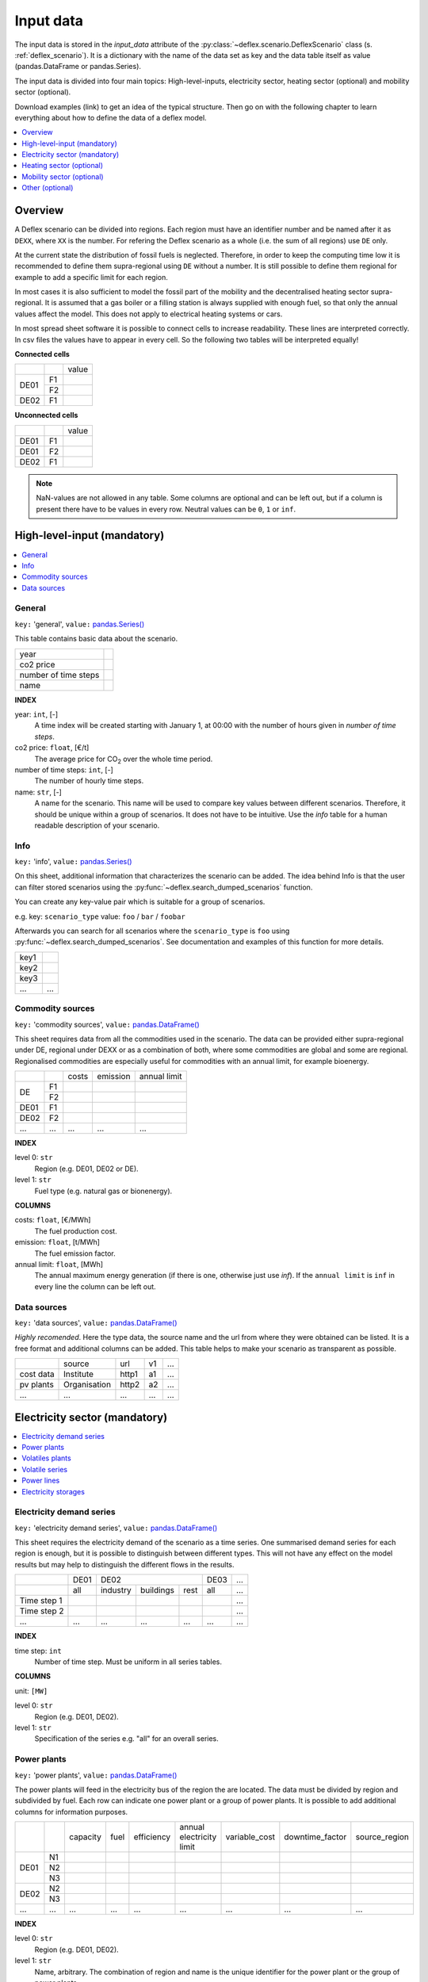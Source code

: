 Input data
----------

The input data is stored in the `input_data` attribute of the
:py:class:`~deflex.scenario.DeflexScenario`
class (s. :ref:`deflex_scenario`). It is a dictionary with the name of the
data set as key and the data table itself as value (pandas.DataFrame or
pandas.Series).

The input data is divided into four main topics: High-level-inputs, electricity
sector, heating sector (optional) and mobility sector (optional).

Download examples (link) to get an idea of the typical structure. Then go on
with the following chapter to learn everything about how to define the data of
a deflex model.

.. contents::
    :depth: 1
    :local:
    :backlinks: top


Overview
~~~~~~~~

.. image:: https://raw.githubusercontent.com/reegis/deflex/master/docs/images/spreadsheet_examples.png

A Deflex scenario can be divided into regions. Each region must have an
identifier number and be named after it as ``DEXX``, where ``XX`` is the
number. For refering the Deflex scenario as a whole (i.e. the sum of all
regions) use ``DE`` only.

At the current state the distribution of fossil fuels is neglected. Therefore,
in order to keep the computing time low it is recommended to define them
supra-regional using ``DE`` without a number. It is still possible to define
them regional for example to add a specific limit for each region.

In most cases it is also sufficient to model the fossil part of the mobility
and the decentralised heating sector supra-regional. It is assumed that a
gas boiler or a filling station is always supplied with enough fuel, so that
only the annual values affect the model. This does not apply to electrical
heating systems or cars.

In most spread sheet software it is possible to connect cells to increase
readability. These lines are interpreted correctly. In csv files the values
have to appear in every cell. So the following two tables will be interpreted
equally!

**Connected cells**

+------+-----------+---------------+
|      |           | value         |
+------+-----------+---------------+
|      | F1        |               |
+ DE01 +-----------+---------------+
|      | F2        |               |
+------+-----------+---------------+
| DE02 | F1        |               |
+------+-----------+---------------+

**Unconnected cells**

+------+-----------+---------------+
|      |           | value         |
+------+-----------+---------------+
| DE01 | F1        |               |
+------+-----------+---------------+
| DE01 | F2        |               |
+------+-----------+---------------+
| DE02 | F1        |               |
+------+-----------+---------------+

.. note::
    NaN-values are not allowed in any table. Some columns are optional and can
    be left out, but if a column is present there have to be values in every
    row. Neutral values can be ``0``, ``1`` or ``inf``.

.. note:


High-level-input (mandatory)
~~~~~~~~~~~~~~~~~~~~~~~~~~~~

.. contents::
    :depth: 1
    :local:
    :backlinks: top

General
+++++++

``key:`` 'general', ``value:`` `pandas.Series() <https://pandas.pydata.org/pandas-docs/stable/reference/api/pandas.Series.html>`_

This table contains basic data about the scenario.

+----------------------+------+
| year                 |      |
+----------------------+------+
| co2 price            |      |
+----------------------+------+
| number of time steps |      |
+----------------------+------+
| name                 |      |
+----------------------+------+

**INDEX**

year: ``int``, [-]
    A time index will be created starting with January 1, at 00:00 with the
    number of hours given in `number of time steps`.
co2 price: ``float``, [€/t]
    The average price for CO\ :sub:`2`  over the whole time period.
number of time steps: ``int``, [-]
    The number of hourly time steps.
name: ``str``, [-]
    A name for the scenario. This name will be used to compare key values
    between different scenarios. Therefore, it should be unique within a group
    of scenarios. It does not have to be intuitive. Use the `info` table for
    a human readable description of your scenario.

Info
++++

``key:`` 'info', ``value:`` `pandas.Series() <https://pandas.pydata.org/pandas-docs/stable/reference/api/pandas.Series.html>`_

On this sheet, additional information that characterizes the scenario can be
added. The idea behind Info is that the user can filter stored scenarios using
the :py:func:`~deflex.search_dumped_scenarios` function.

You can create any key-value pair which is suitable for a group of scenarios.

e.g. key: ``scenario_type`` value: ``foo`` / ``bar`` / ``foobar``

Afterwards you can search for all scenarios where the ``scenario_type`` is
``foo`` using :py:func:`~deflex.search_dumped_scenarios`. See
documentation and examples of this function for more details.

+------+--------+
| key1 |        |
+------+--------+
| key2 |        |
+------+--------+
| key3 |        |
+------+--------+
| ...  | ...    |
+------+--------+


Commodity sources
+++++++++++++++++

``key:`` 'commodity sources', ``value:`` `pandas.DataFrame() <https://pandas.pydata.org/pandas-docs/stable/reference/api/pandas.DataFrame.html>`_

This sheet requires data from all the commodities used in the scenario. The
data can be provided either supra-regional under DE, regional under DEXX or as a
combination of both, where some commodities are global and some are regional.
Regionalised commodities are especially useful for commodities with an annual
limit, for example bioenergy.

+------+-----------+---------------+------------------+--------------------+
|      |           | costs         | emission         | annual limit       |
+------+-----------+---------------+------------------+--------------------+
|      | F1        |               |                  |                    |
+  DE  +-----------+---------------+------------------+--------------------+
|      | F2        |               |                  |                    |
+------+-----------+---------------+------------------+--------------------+
| DE01 | F1        |               |                  |                    |
+------+-----------+---------------+------------------+--------------------+
| DE02 | F2        |               |                  |                    |
+------+-----------+---------------+------------------+--------------------+
| ...  | ...       | ...           | ...              | ...                |
+------+-----------+---------------+------------------+--------------------+

**INDEX**

level 0: ``str``
    Region (e.g. DE01, DE02 or DE).
level 1: ``str``
    Fuel type (e.g. natural gas or bionenergy).

**COLUMNS**

costs: ``float``, [€/MWh]
    The fuel production cost.

emission: ``float``, [t/MWh]
    The fuel emission factor.
    
annual limit: ``float``, [MWh]
    The annual maximum energy generation (if there is one, otherwise just use
    *inf*). If the ``annual limit`` is ``inf`` in every line the column can be
    left out.


Data sources
++++++++++++

``key:`` 'data sources', ``value:`` `pandas.DataFrame() <https://pandas.pydata.org/pandas-docs/stable/reference/api/pandas.DataFrame.html>`_

*Highly recomended*. Here the type data, the source name and the url from where
they were obtained can be listed. It is a free format and additional columns
can be added. This table helps to make your scenario as transparent as
possible.

+-----------+--------------+---------+-----+-----+
|           | source       | url     | v1  | ... |
+-----------+--------------+---------+-----+-----+
| cost data | Institute    | http1   | a1  | ... |
+-----------+--------------+---------+-----+-----+
| pv plants | Organisation | http2   | a2  | ... |
+-----------+--------------+---------+-----+-----+
| ...       | ...          | ...     | ... | ... |
+-----------+--------------+---------+-----+-----+


Electricity sector (mandatory)
~~~~~~~~~~~~~~~~~~~~~~~~~~~~~~

.. contents::
    :depth: 1
    :local:
    :backlinks: top

Electricity demand series
+++++++++++++++++++++++++

``key:`` 'electricity demand series',
``value:`` `pandas.DataFrame() <https://pandas.pydata.org/pandas-docs/stable/reference/api/pandas.DataFrame.html>`_

This sheet requires the electricity demand of the scenario as a time series. One summarised demand series for each region is enough, but it
is possible to distinguish between different types. This will not have any
effect on the model results but may help to distinguish the different flows in
the results.

+-------------+----------+----------+-----------+----------+----------+-----+
|             |   DE01   |            DE02                 | DE03     | ... |
+-------------+----------+----------+-----------+----------+----------+-----+
|             | all      | industry | buildings | rest     | all      | ... |
+-------------+----------+----------+-----------+----------+----------+-----+
| Time step 1 |          |          |           |          |          | ... |
+-------------+----------+----------+-----------+----------+----------+-----+
| Time step 2 |          |          |           |          |          | ... |
+-------------+----------+----------+-----------+----------+----------+-----+
| ...         | ...      | ...      | ...       | ...      | ...      | ... |
+-------------+----------+----------+-----------+----------+----------+-----+

**INDEX**

time step: ``int``
    Number of time step. Must be uniform in all series tables.

**COLUMNS**

unit: ``[MW]``

level 0: ``str``
    Region (e.g. DE01, DE02).

level 1: ``str``
    Specification of the series e.g. "all" for an overall series.


Power plants
++++++++++++

``key:`` 'power plants', ``value:`` `pandas.DataFrame() <https://pandas.pydata.org/pandas-docs/stable/reference/api/pandas.DataFrame.html>`_

The power plants will feed in the electricity bus of the region the are
located. The data must be divided by region and subdivided by fuel. Each row
can indicate one power plant or a group of power plants. It is possible to add
additional columns for information purposes.

+-------+------+----------+------+------------+--------------------------+---------------+-----------------+---------------+
|       |      | capacity | fuel | efficiency | annual electricity limit | variable_cost | downtime_factor | source_region |
+-------+------+----------+------+------------+--------------------------+---------------+-----------------+---------------+
|       | N1   |          |      |            |                          |               |                 |               |
+       +------+----------+------+------------+--------------------------+---------------+-----------------+---------------+
| DE01  | N2   |          |      |            |                          |               |                 |               |
+       +------+----------+------+------------+--------------------------+---------------+-----------------+---------------+
|       | N3   |          |      |            |                          |               |                 |               |
+-------+------+----------+------+------------+--------------------------+---------------+-----------------+---------------+
| DE02  | N2   |          |      |            |                          |               |                 |               |
+       +------+----------+------+------------+--------------------------+---------------+-----------------+---------------+
|       | N3   |          |      |            |                          |               |                 |               |
+-------+------+----------+------+------------+--------------------------+---------------+-----------------+---------------+
| ...   | ...  | ...      |...   | ...        | ...                      | ...           | ...             | ...           |
+-------+------+----------+------+------------+--------------------------+---------------+-----------------+---------------+

**INDEX**

level 0: ``str``
    Region (e.g. DE01, DE02).
level 1: ``str``
    Name, arbitrary. The combination of region and name is the unique
    identifier for the power plant or the group of power plants.

**COLUMNS**

capacity: ``float``, [MW]
    The installed capacity of the power plant or the group of power plants.

fuel: ``str``, [-]
    The used fuel of the power plant or group of power plants. The combination
    of `source_region` and `fuel` must exist in the commodity sources table.

efficiency: ``float``, [-]
    The average overall efficiency of the power plant or the group of power
    plants.

annual limit: ``float``, [MWh]
    The absolute maximum limit of produced electricity within the whole
    modeling period.

variable_costs: ``float``, [€/MWh]
    The variable costs per produced electricity unit.

downtime_factor: ``float``, [-]
    The time fraction of the modeling period in which the power plant or the
    group of power plants cannot produce electricity. The installed capacity
    will be reduced by this factor ``capacity * (1 - downtime_factor)``.

source_region, [-]
    The source region of the fuel source. Typically this is the region of the
    index or ``DE`` if it is a global commodity source. The combination of
    `source_region` and `fuel` must exist in the commodity sources table.


Volatiles plants
++++++++++++++++

``key:`` 'volatile plants', ``value:`` `pandas.DataFrame() <https://pandas.pydata.org/pandas-docs/stable/reference/api/pandas.DataFrame.html>`_

Examples of volatile power plants are solar, wind, hydro, geothermal. Data
must be provided divided by region and subdivided by energy source. Each row
can indicate one plant or a group of plants. It is possible to add additional
columns for information purposes.

+------+------+---------------+
|      |      | capacity      |
+------+------+---------------+
| DE01 | N1   |               |
+------+------+---------------+
|      | N2   |               |
+------+------+---------------+
| DE02 | N1   |               |
+------+------+---------------+
| DE03 | N1   |               |
+------+------+---------------+
|      | N3   |               |
+------+------+---------------+
| ...  | ...  | ...           |
+------+------+---------------+

**INDEX**

level 0: ``str``
    Region (e.g. DE01, DE02).
level 1: ``str``
    Name, arbitrary. The combination of the region and the name has to exist as
    a time series in the `volatile series` table.
    
**COLUMNS**

capacity: ``float``, [MW]
    The installed capacity of the plant.


Volatile series
+++++++++++++++

``key:`` 'volatile series', ``value:`` `pandas.DataFrame() <https://pandas.pydata.org/pandas-docs/stable/reference/api/pandas.DataFrame.html>`_

This sheet provides the normalised feed-in time series in
MW/MW :sub:`installed`. So each time series will multiplied with its installed
capacity to get the absolute feed-in. Therefore, the combination of region and
name has to exist in the `volatile plants` table.

+-------------+------+-----+------+------+-----+-----+
|             |     DE01   | DE02 |    DE03    | ... |
+-------------+------+-----+------+------+-----+-----+
|             | N1   | N2  | N1   | N1   | N3  | ... |
+-------------+------+-----+------+------+-----+-----+
| Time step 1 |      |     |      |      |     | ... |
+-------------+------+-----+------+------+-----+-----+
| Time step 2 |      |     |      |      |     | ... |
+-------------+------+-----+------+------+-----+-----+
| ...         | ...  | ... | ...  | ...  | ... | ... |
+-------------+------+-----+------+------+-----+-----+

**INDEX**

time step: ``int``
    Number of time step. Must be uniform in all series tables.

**COLUMNS**

unit: ``[MW]``

level 0: ``str``
    Region (e.g. DE01, DE02).

level 1: ``str``
    Name of the energy source specified in the previous sheet.


    
Power lines
+++++++++++

``key:`` 'power lines', ``value:`` `pandas.DataFrame() <https://pandas.pydata.org/pandas-docs/stable/reference/api/pandas.DataFrame.html>`_

The power lines table defines the connection between the electricity buses of
each region of the scenario. There is no default connection. If no connection
is defined the regions will be self-sufficient.

+-----------+---------------+------------+
|           | capacity      | efficiency |
+-----------+---------------+------------+
| DE01-DE02 |               |            |
+-----------+---------------+------------+
| DE01-DE03 |               |            |
+-----------+---------------+------------+
| DE02-DE03 |               |            |
+-----------+---------------+------------+
| ...       | ...           | ...        |
+-----------+---------------+------------+

**INDEX**

Name: ``str``
    Name of the 2 connected regions separated by a dash. Define only one
    direction. In the model one line for each direction will be created. If
    both directions are defined in the table two lines for each direction will
    be created for the model, so that the capacity will be the sum of both
    lines.


**COLUMNS**

capacity: ``float``, [MW]
    The maximum transmission capacity of the power lines.
    
efficiency:``float``, [-]
    The transmission efficiency of the power line.
    
Electricity storages
++++++++++++++++++++

``key:`` 'storages', ``value:`` `pandas.DataFrame() <https://pandas.pydata.org/pandas-docs/stable/reference/api/pandas.DataFrame.html>`_

Electricity storages is a particular case of storages (see
`Storages`_). The condition to use a storage as electrcitiy storage
is to use storage medium = electricity.


Heating sector (optional)
~~~~~~~~~~~~~~~~~~~~~~~~~

.. contents::
    :depth: 1
    :local:
    :backlinks: top

Heat demand series
++++++++++++++++++

``key:`` 'heat demand series', ``value:`` `pandas.DataFrame() <https://pandas.pydata.org/pandas-docs/stable/reference/api/pandas.DataFrame.html>`_

The heat demand can be entered regionally under DEXX or supra-regional under DE.
The only type of demand that must be entered regionally is district heating.
As recommendation, coal, gas, or oil demands should be treated supra-regional.

+-------------+------------------+-----+------------------+-----+-----+-----+-----+-----+-----+
|             |       DE01             | DE02                         |     |       DE        |
+-------------+------------------+-----+------------------+-----+-----+-----+-----+-----+-----+
|             | district heating | N1  | district heating | N1  | N2  | ... | N3  | N4  | N5  |
+-------------+------------------+-----+------------------+-----+-----+-----+-----+-----+-----+
| Time step 1 |                  |     |                  |     |     |     |     |     |     |
+-------------+------------------+-----+------------------+-----+-----+-----+-----+-----+-----+
| Time step 2 |                  |     |                  |     |     |     |     |     |     |
+-------------+------------------+-----+------------------+-----+-----+-----+-----+-----+-----+
| ...         | ...              | ... | ...              | ... | ... | ... | ... | ... | ... |
+-------------+------------------+-----+------------------+-----+-----+-----+-----+-----+-----+

**INDEX**

time step: ``int``
    Number of time step. Must be uniform in all series tables.

**COLUMNS**

unit: ``[MW]``

level 0: ``str``
    Region (e.g. DE01, DE02 or DE).

level 1: ``str``
    Name. Specification of the series e.g. `district heating`, `coal`, `gas`.
    Except for `district heating` each combination of region and name must
    exist in the `decentralised heat` table.



Decentralised heat
++++++++++++++++++

``key:`` 'decentralised heat', ``value:`` `pandas.DataFrame() <https://pandas.pydata.org/pandas-docs/stable/reference/api/pandas.DataFrame.html>`_

This sheet covers all heating technologies that are used to generate
decentralized heat. In this context decentralised does not mean regional it
represents the large group of independent heating systems. If there is no
specific reason to define a heating system regional they should be defined supra-regional.

+------+------+------------+--------+---------------+
|      |      | efficiency | source | source region |
+------+------+------------+--------+---------------+
| DE01 | N1   |            |        | DE01          |
+------+------+------------+--------+---------------+
| DE02 | N1   |            |        | DE02          |
|      +------+------------+--------+---------------+
|      | N2   |            |        | DE02          |
+------+------+------------+--------+---------------+
|      | ...  |            |        | ...           |
+------+------+------------+--------+---------------+
| DE   | N3   |            |        | DE            |
|      +------+------------+--------+---------------+
|      | N4   |            |        | DE            |
|      +------+------------+--------+---------------+
|      | N5   |            |        | DE            |
+------+------+------------+--------+---------------+

**INDEX**

level 0: ``str``
    Region (e.g. DE01, DE02 or DE).
level 1: ``str``
    Name, arbitrary.

**COLUMNS**

efficiency: ``float``, [-]
    The efficiency of the heating technology.
    
source: ``str``, [-]
    The source that the heating technology uses. Examples are coal, oil for
    commodities, but it could also be electricity in case of a heat pump.
    Except for `electricity` the combination of `source` and `source region`
    has to exist in the `commodity sources` table. The `electricity` source
    will be connected to the electricity bus of the region defined in
    `source region`.

source region: ``str``
    The region where the source comes from (see `source`).


Chp - heat plants
+++++++++++++++++

``key:`` 'chp-heat plants', ``value:`` `pandas.DataFrame() <https://pandas.pydata.org/pandas-docs/stable/reference/api/pandas.DataFrame.html>`_

This sheet covers CHP and heat plants. Each plant will feed into the
`district heating` bus of the region it it is located. The demand of
`district heating` is defined in the `heat demand series` table with the name
`district heating`. All plants of the same region with the same fuel can be
defined in one row but it is also possible to divide them by additional
categories such as efficiency etc.

+------+------+----------------+-------------------+-------------------+----------+-------------+---------------+---------------------+---------------------+------+---------------+
|      |      | limit heat chp | capacity heat chp | capacity elec chp | limit hp | capacity hp | efficiency hp | efficiency heat chp | efficiency elec chp | fuel | source region |
+------+------+----------------+-------------------+-------------------+----------+-------------+---------------+---------------------+---------------------+------+---------------+
| DE01 | N1   |                |                   |                   |          |             |               |                     |                     |      | DE01          |
|      +------+----------------+-------------------+-------------------+----------+-------------+---------------+---------------------+---------------------+------+---------------+
|      | N3   |                |                   |                   |          |             |               |                     |                     |      | DE            |
|      +------+----------------+-------------------+-------------------+----------+-------------+---------------+---------------------+---------------------+------+---------------+
|      | N4   |                |                   |                   |          |             |               |                     |                     |      | DE            |
+------+------+----------------+-------------------+-------------------+----------+-------------+---------------+---------------------+---------------------+------+---------------+
| DE02 | N1   |                |                   |                   |          |             |               |                     |                     |      | DE02          |
|      +------+----------------+-------------------+-------------------+----------+-------------+---------------+---------------------+---------------------+------+---------------+
|      | N2   |                |                   |                   |          |             |               |                     |                     |      | DE02          |
|      +------+----------------+-------------------+-------------------+----------+-------------+---------------+---------------------+---------------------+------+---------------+
|      | N3   |                |                   |                   |          |             |               |                     |                     |      | DE            |
|      +------+----------------+-------------------+-------------------+----------+-------------+---------------+---------------------+---------------------+------+---------------+
|      | N4   |                |                   |                   |          |             |               |                     |                     |      | DE            |
|      +------+----------------+-------------------+-------------------+----------+-------------+---------------+---------------------+---------------------+------+---------------+
|      | N5   |                |                   |                   |          |             |               |                     |                     |      | DE            |
+------+------+----------------+-------------------+-------------------+----------+-------------+---------------+---------------------+---------------------+------+---------------+
| ...  | ...  | ...            | ...               | ...               | ...      | ...         | ...           | ...                 | ...                 | ...  | ...           |
+------+------+----------------+-------------------+-------------------+----------+-------------+---------------+---------------------+---------------------+------+---------------+

**INDEX**

level 0: ``str``
    Region (e.g. DE01, DE02).
level 1: ``str``
    Name, arbitrary.

**COLUMNS**

limit heat chp: ``float``, [MWh]
    The absolute maximum limit of heat produced by chp within the whole
    modeling period.
    
capacity heat chp: ``float``, [MW]
    The installed heat capacity of all chp plants of the same group in the
    region.
    
capacity elect chp: ``float``, [MW]
    The installed electricity capacity of all chp plants of the same group in
    the region.

limit hp: ``float``, [MWh]
    The absolute maximum limit of heat produced by the heat plant within the
    whole modeling period.
    
capacity hp: ``float``, [MW]
    The installed heat capacity of all heat of the same group in the region.
    
efficiency hp: ``float``, [-]
    The average overall efficiency of the heat plant.
    
efficiency heat chp: ``float``, [-]
    The average overall heat efficiency of the chp.
    
efficiency elect chp: ``float``, [-]
    The average overall electricity efficiency of the chp.

fuel: ``str``, [-]
    The used fuel of the plants. The fuel name must be equal to the fuel
    type of the commodity sources. The combination of `fuel` and
    `source region` has to exist in the `commodity sources` table.

source_region, [-]
    The source region of the fuel source. Typically this is the region of the
    index or ``DE`` if it is a global commodity source.


Mobility sector (optional)
~~~~~~~~~~~~~~~~~~~~~~~~~~

.. contents::
    :depth: 1
    :local:
    :backlinks: top

Mobility demand series
++++++++++++++++++++++
``key:`` 'mobility series', ``value:`` `pandas.DataFrame() <https://pandas.pydata.org/pandas-docs/stable/reference/api/pandas.DataFrame.html>`_

The mobility demand can be entered regionally or supra-regional. However, it is
recommended to define the mobility demand supra-regional except for
`electricity`. The demand for electric mobility has be defined regional because
it will be connected to the electricity bus of each region. The combination of
region and name has to exist in the `mobility` table.

+-------------+-------------+-------------+-----+-----+
|             |     DE01    | DE02        | ... | DE  |
+-------------+-------------+-------------+-----+-----+
|             | electricity | electricity |     | N1  |
+-------------+-------------+-------------+-----+-----+
| Time step 1 |             |             |     |     |
+-------------+-------------+-------------+-----+-----+
| Time step 2 |             |             |     |     |
+-------------+-------------+-------------+-----+-----+
| ...         | ...         | ...         | ... | ... |
+-------------+-------------+-------------+-----+-----+

**INDEX**

time step: ``int``
    Number of time step. Must be uniform in all series tables.

**COLUMNS**

unit: ``[MW]``

level 0: ``str``
    Region (e.g. DE01, DE02 or DE).

level 1: ``str``
    Specification of the series e.g. "electricity" for each region or "diesel",
    "petrol" for DE.



Mobility
++++++++
``key:`` 'mobility', ``value:`` `pandas.DataFrame() <https://pandas.pydata.org/pandas-docs/stable/reference/api/pandas.DataFrame.html>`_

This sheet covers the technologies of the mobility sector.

+------+-------------+------------+--------------------+---------------+
|      |             | efficiency | source             | source region |
+------+-------------+------------+--------------------+---------------+
| DE01 | electricity |            | electricity        | DE01          |
+------+-------------+------------+--------------------+---------------+
| DE02 | electricity |            | electricity        | DE02          |
+------+-------------+------------+--------------------+---------------+
| ...  |             |            |                    |               |
+------+-------------+------------+--------------------+---------------+
| DE   | N1          |            | oil/biofuel/H2/etc | DE            |
+------+-------------+------------+--------------------+---------------+

**INDEX**

level 0: ``str``
    Region (e.g. DE01, DE02 or DE).
level 1: ``str``
    Name, arbitrary.

**COLUMNS**

efficiency: ``float``, [-]
    The efficiency of the fuel production. If a `diesel` demand is defined in
    the `mobility demand series` table the `efficiency` represents the
    efficiency of `diesel` production from the commodity source e.g. oil. For
    a `biofuel` demand the efficiency of the production of `biofuel` from
    `biomass` has to be defined.
    
source: ``str``, [-]
    The source that the technology uses. Except for `electricity` the
    combination of `source` and `source region` has to exist in the
    `commodity sources` table. The `electricity` source will be connected to
    the electricity bus of the region defined in `source region`.

source region: ``str``, [-]
    The region where the source comes from.
    

Other (optional)
~~~~~~~~~~~~~~~~

.. contents::
    :depth: 1
    :local:
    :backlinks: top


Storages
++++++++

``key:`` 'storages', ``value:`` `pandas.DataFrame() <https://pandas.pydata.org/pandas-docs/stable/reference/api/pandas.DataFrame.html>`_

Different type of storages can be defined in this table. All different
storage technologies (pumped hydro, batteries, compressed air, hydrogen, etc) have to be
entered in a general way. Each row can indicate one storage or a group of
storages. If the storage medium is electricity, then the storage must exist in a region DEXX. Otherwise, the storage can be defined under DE. It is possible to add additional columns for information purposes.

+------+------+----------------+----------------+---------------+-----------------+--------------------+-------------------+----------------------+-----------+
|      |      | storage medium | energy content | energy inflow | charge capacity | discharge capacity | charge efficiency | discharge efficiency | loss rate |
+------+------+----------------+----------------+---------------+-----------------+--------------------+-------------------+----------------------+-----------+
| DE01 | S1   | electricity    |                |               |                 |                    |                   |                      |           |
+------+------+----------------+----------------+---------------+-----------------+--------------------+-------------------+----------------------+-----------+
|      | S2   | electricity    |                |               |                 |                    |                   |                      |           |
+------+------+----------------+----------------+---------------+-----------------+--------------------+-------------------+----------------------+-----------+
| DE02 | S1   | electricity    |                |               |                 |                    |                   |                      |           |
+------+------+----------------+----------------+---------------+-----------------+--------------------+-------------------+----------------------+-----------+
| DE   | S3   | hydrogen       |                |               |                 |                    |                   |                      |           |
+------+------+----------------+----------------+---------------+-----------------+--------------------+-------------------+----------------------+-----------+
| ...  | ...  | ...            | ...            | ...           | ...             | ...                | ...               | ...                  | ...       |
+------+------+----------------+----------------+---------------+-----------------+--------------------+-------------------+----------------------+-----------+

**INDEX**

level 0: ``str``
    Region (e.g. DE01, DE02).
level 1: ``str``
    Name, arbitrary.
    
**COLUMNS**

storage medium: ``str``
    The medium used to store energy. The storage medium must be defined in commodities, or it must be electricity.

energy content: ``float``, [MWh]
    The maximum energy content of a storage or a group storages.

energy inflow: ``float``, [MWh]
    The amount of energy that will feed into the storage of the model period in
    MWh. For example a river into a pumped hydroelectric energy storage.
    
charge capacity: ``float``, [MW]
    Maximum capacity to charge the storage or the group of storages.
    
discharge capacity: ``float``, [MW]
    Maximum capacity to discharge the storage or the group of storages.

charge efficiency: ``float``, [-]
    Charging efficiency of the storage or the group of storages.
    
discharge efficiency: ``float``, [-]
    Discharging efficiency of the storage or the group of storages.
    
loss rate: ``float``, [-]
    The relative loss of the energy content of the storage. For example a loss
    rate or `0.01` means that the energy content of the storage will be
    reduced by `1%` in each time step.

Other converters
++++++++++++++++

``key:`` 'other converters', ``value:`` `pandas.DataFrame() <https://pandas.pydata.org/pandas-docs/stable/reference/api/pandas.DataFrame.html>`_

Here, other converters than the ones already set, can be defined for linking different buses. A good example here is an electrolyser which connects electricity with hydrogen. Each converter has a source and a target bus with their respective regions. Other converter´s format is analogous to that of power plants and heat plants.

+------+---------------+----------+--------------+------------+----------------+-----------------+-------------+---------------+----------+---------------+
|      |               | capacity | annual limit | efficiency | variable costs | downtime factor | source      | source region | target   | target region |
+------+---------------+----------+--------------+------------+----------------+-----------------+-------------+---------------+----------+---------------+
| DE   | electrolyser1 |          |              |            |                |                 | electricity | DE01          | hydrogen | DE            |
+------+---------------+----------+--------------+------------+----------------+-----------------+-------------+---------------+----------+---------------+
| DE   | electrolyser2 |          |              |            |                |                 | electricity | DE02          | hydrogen | DE            |
+------+---------------+----------+--------------+------------+----------------+-----------------+-------------+---------------+----------+---------------+
| DE01 | C1            |          |              |            |                |                 | S1          | DE01          | T1       | DE01          |
+------+---------------+----------+--------------+------------+----------------+-----------------+-------------+---------------+----------+---------------+

**INDEX**

level 0: ``str``
    Region (e.g. DE01, DE02).
level 1: ``str``
    Name, arbitrary. The combination of region and name is the unique
    identifier for the converter or the group of converters.

**COLUMNS**

capacity: ``float``, [MW]
    The installed capacity of the converter or the group of converters.

annual limit: ``float``, [MWh]
    The absolute maximum limit of produced target units within the whole
    modeling period.
    
efficiency: ``float``, [-]
    The average overall efficiency of the converter or the group of converters.
    
variable_costs: ``float``, [€/MWh]
    The variable costs per produced target unit.
    
downtime_factor: ``float``, [-]
    The time fraction of the modeling period in which the converter or the
    group of converters cannot produce target units. The installed capacity
    will be reduced by this factor ``capacity * (1 - downtime_factor)``.

source: ``str``, [-]
    The source bus of the converter or group of converters. The combination
    of `source_region` and `source` must exist in the commodity sources table or it can be electricity with its region DEXX.


source_region, [-]
    The source region of the source. Typically this is the region of the
    index or ``DE`` if it is a global commodity source.
    
target: ``str``, [-]
    The target bus of the converter or group of converters. The combination
    of `target_region` and `target` must exist in the commodity sources table or it can be electricity with its region DEXX.


trget_region, [-]
    The target region of the target. Typically this is the region of the
    index or ``DE`` if it is a global commodity target.
    
Other demand series
+++++++++++++++++++

``key:`` 'other demand series', ``value:`` `pandas.DataFrame() <https://pandas.pydata.org/pandas-docs/stable/reference/api/pandas.DataFrame.html>`_

Here, other demands different from electricity, heat or mobility can be entered as time series. Examples are hydrogen or synthetic fuel for the industry sector.
The demands can be entered regionally under DEXX or supra-regional under DE. The format here is analogous to that of electricity, heat and mobility demand series.


+-------------+---------------------+---------------------+---------------------+
|             |         DE01        |         DE02        |          DE         |
+-------------+----------+----------+----------+----------+----------+----------+
|             |    D1    |    D2    |    D1    |    D3    | hydrogen | syn fuel |
+-------------+----------+----------+----------+----------+----------+----------+
|             | sector 1 | sector 1 | sector 2 | sector 3 | industry | industry |
+-------------+----------+----------+----------+----------+----------+----------+
| Time step 1 |          |          |          |          |          |          |
+-------------+----------+----------+----------+----------+----------+----------+
| Time step 2 |          |          |          |          |          |          |
+-------------+----------+----------+----------+----------+----------+----------+
| ...         | ...      | ...      | ...      | ...      | ...      | ...      |
+-------------+----------+----------+----------+----------+----------+----------+

**INDEX**

time step: ``int``
    Number of time step. Must be uniform in all series tables.

**COLUMNS**

unit: ``[MW]``

level 0: ``str``
    Region (e.g. DE01, DE02 or DE).

level 1: ``str``
    Name. Specification of the series e.g. `hydrogen`, `syn fuel`.

level 2: ``str``
    Sector name. Specification of the series e.g. `industry`, `LULUCF`. This extra level is used to differentiate the sector in which the commodity is used, since the same commodity may be used in different sectors.
    



Demand response
++++++++++++++++++++

``key:`` 'demand response', ``value:`` `pandas.DataFrame() <https://pandas.pydata.org/pandas-docs/stable/reference/api/pandas.DataFrame.html>`_

Demand response, also known as demand side management is used to represent flexibility in the demand time series. Because of that it is applied on the four different demand series. There is the option of using two different methods of demand response: the interval and the delay one. The documentation of both methods con be found in  `SinkDSM <https://oemof-solph.readthedocs.io/en/latest/usage.html#oemof-solph-custom-sinkdsm-label>`_ where the interval method corresponds to "oemof" and the delay to "DIW" method. Depending on whether the interval or delay method is used, the shift interval or delay columns must be used. Finally, there is also the option of adding a price to use this feature.

+---------------------------+------+-------------+----------+-------------+---------------+----------+----------------+-------+---------+-----------+
|                           |      |             |          | capacity up | capacity down |  method  | shift interval | delay | cost up | cost down |
+---------------------------+------+-------------+----------+-------------+---------------+----------+----------------+-------+---------+-----------+
|   mobility demand series  | DE01 | electricity |   None   |             |               | interval | 8              | 0     |         |           |
|                           +------+-------------+----------+-------------+---------------+----------+----------------+-------+---------+-----------+
|                           | DE02 | electricity |   None   |             |               | interval | 8              | 0     |         |           |
|                           +------+-------------+----------+-------------+---------------+----------+----------------+-------+---------+-----------+
|                           |  DE  |     oil     |   None   |             |               |   delay  | 0              | 10    |         |           |
+---------------------------+------+-------------+----------+-------------+---------------+----------+----------------+-------+---------+-----------+
| electricity demand series | DE01 |     all     |   None   |             |               | interval | 8              | 0     |         |           |
|                           +------+-------------+----------+-------------+---------------+----------+----------------+-------+---------+-----------+
|                           | DE02 | indsutry    |   None   |             |               | interval | 8              | 0     |         |           |
|                           +------+-------------+----------+-------------+---------------+----------+----------------+-------+---------+-----------+
|                           | DE02 | buildings   |   None   |             |               | interval | 8              | 0     |         |           |
+---------------------------+------+-------------+----------+-------------+---------------+----------+----------------+-------+---------+-----------+
| heat demand series        | DE01 | heat pump   |   None   |             |               | interval | 6              | 0     |         |           |
|                           +------+-------------+----------+-------------+---------------+----------+----------------+-------+---------+-----------+
|                           | DE   | natural gas |   None   |             |               | delay    | 6              | 0     |         |           |
+---------------------------+------+-------------+----------+-------------+---------------+----------+----------------+-------+---------+-----------+
| other demand series       | DE   | hydrogen    | indsutry |             |               | delay    | 0              | 12    |         |           |
+---------------------------+------+-------------+----------+-------------+---------------+----------+----------------+-------+---------+-----------+


**INDEX**

level 0: ``str``
    Name of the demand serie.
level 1: ``str``
    Region (e.g. DE01, DE02 or DE)
level 2: ``str``
    Specification of the serie. The combination of `region` and
    `specification of the serie` has to exist in the corresponding `demand serie` sheet.
level 3: ``str``
    Sector name. This extra index is for when `other demand series` is used. If this is not the case, just write `None` instead.

**COLUMNS**

capacity up: ``float``, [MW]
    The maximum limit with respect to the demand, to which the demand can be increased.

capacity down: ``float``, [MW]
    The minimum limit with respect to the demand, to which the demand can be reduced.

method: ``str``, [-]
    The method chosen to be used.

shift interval: ``str``, [-]
    If the interval method is used, this column indicates the maximum interval that the demand can be shifted.

delay: ``str``, [-]
    If the deelay method is used, this column indicates the maximum delay that demand can be shifted.
    
cost up: ``float``, [€/MWh]
    The variable costs per shifted up unit

cost down: ``float``, [€/MWh]
    The variable costs per shifted down unit.
    


